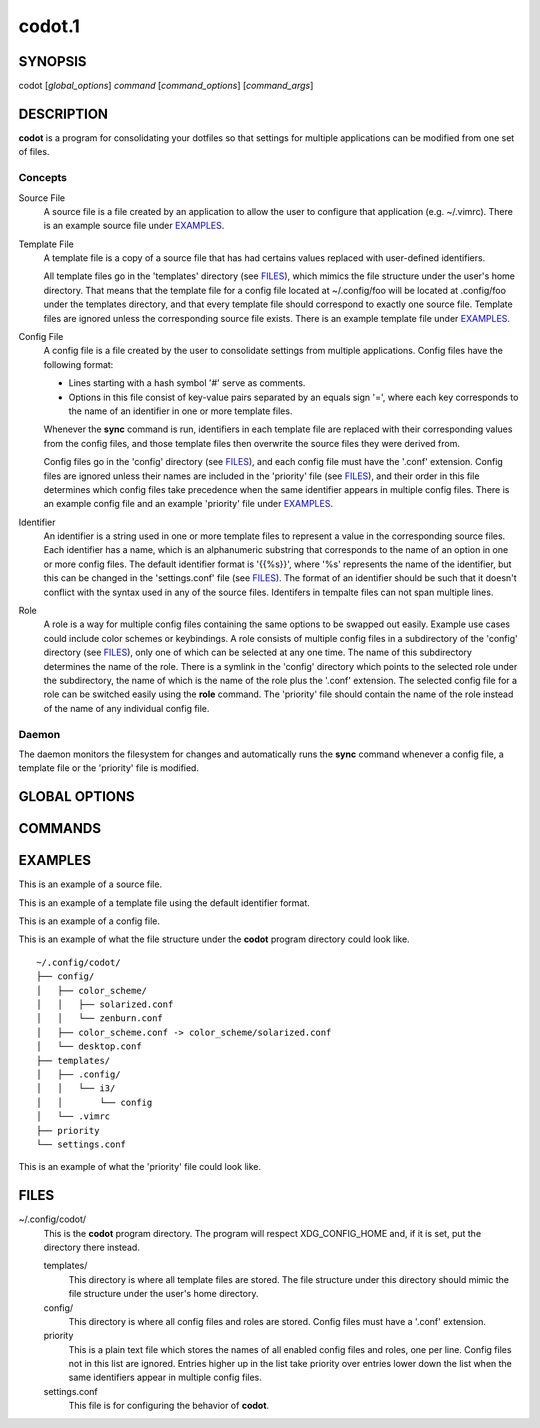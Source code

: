 =======
codot.1
=======
SYNOPSIS
========
codot [*global_options*] *command* [*command_options*] [*command_args*]

DESCRIPTION
===========
**codot** is a program for consolidating your dotfiles so that settings for
multiple applications can be modified from one set of files.

Concepts
--------
Source File
    A source file is a file created by an application to allow the user to
    configure that application (e.g. ~/.vimrc). There is an example source file
    under EXAMPLES_.

Template File
    A template file is a copy of a source file that has had certains values
    replaced with user-defined identifiers.

    All template files go in the 'templates' directory (see FILES_), which
    mimics the file structure under the user's home directory. That means that
    the template file for a config file located at ~/.config/foo will be
    located at .config/foo under the templates directory, and that every
    template file should correspond to exactly one source file. Template files
    are ignored unless the corresponding source file exists. There is an
    example template file under EXAMPLES_.

Config File
    A config file is a file created by the user to consolidate settings from
    multiple applications. Config files have the following format:

    * Lines starting with a hash symbol '#' serve as comments.
    * Options in this file consist of key-value pairs separated by an equals
      sign '=', where each key corresponds to the name of an identifier in one
      or more template files.

    Whenever the **sync** command is run, identifiers in each template file are
    replaced with their corresponding values from the config files, and those
    template files then overwrite the source files they were derived from.

    Config files go in the 'config' directory (see FILES_), and each config
    file must have the '.conf' extension. Config files are ignored unless their
    names are included in the 'priority' file (see FILES_), and their order in
    this file determines which config files take precedence when the same
    identifier appears in multiple config files. There is an example config
    file and an example 'priority' file under EXAMPLES_.

Identifier
    An identifier is a string used in one or more template files to represent a
    value in the corresponding source files. Each identifier has a name, which
    is an alphanumeric substring that corresponds to the name of an option in
    one or more config files. The default identifier format is '{{%s}}', where
    '%s' represents the name of the identifier, but this can be changed in the
    'settings.conf' file (see FILES_). The format of an identifier should be
    such that it doesn't conflict with the syntax used in any of the source
    files. Identifers in tempalte files can not span multiple lines.

Role
    A role is a way for multiple config files containing the same options to be
    swapped out easily. Example use cases could include color schemes or
    keybindings. A role consists of multiple config files in a subdirectory of
    the 'config' directory (see FILES_), only one of which can be selected at
    any one time. The name of this subdirectory determines the name of the
    role. There is a symlink in the 'config' directory which points to the
    selected role under the subdirectory, the name of which is the name of the
    role plus the '.conf' extension.  The selected config file for a role can
    be switched easily using the **role** command. The 'priority' file should
    contain the name of the role instead of the name of any individual config
    file.

Daemon
------
The daemon monitors the filesystem for changes and automatically runs the
**sync** command whenever a config file, a template file or the 'priority' file
is modified.

GLOBAL OPTIONS
==============
.. This imports documentation from the code.
.. linotype::
    :filepath: ../codot/cli.py
    :func: help_item
    :item_id: global_opts
    :children:

COMMANDS
========
.. This imports documentation from the code.
.. linotype::
    :filepath: ../codot/cli.py
    :func: help_item
    :item_id: commands
    :children:

EXAMPLES
========
This is an example of a source file.

.. code-block:: none
    :linenos:

    bar {
        status_command i3status
        position top
        font pango:DejaVuSans 12

        colors {
            statusline  #e0e0e0
            separator   #838383
            background  #212121
        }
    }

This is an example of a template file using the default identifier format.

.. code-block:: none
    :linenos:

    bar {
        status_command i3status
        position top
        font pango:{{Font}} {{FontSize}}

        colors {
            statusline  {{ForegroundColor}}
            separator   {{AccentColor}}
            background  {{BackgroundColor}}
        }
    }

This is an example of a config file.

.. code-block:: cfg
    :linenos:

    # These are colors for the cross-application color scheme.
    ForegroundColor=#e0e0e0
    AccentColor=#838383
    BackgroundColor=#212121

    # These are cross-appliation font settings.
    Font=DejaVuSans
    FontSize=12

This is an example of what the file structure under the **codot** program
directory could look like. ::

    ~/.config/codot/
    ├── config/
    │   ├── color_scheme/
    │   │   ├── solarized.conf
    │   │   └── zenburn.conf
    │   ├── color_scheme.conf -> color_scheme/solarized.conf
    │   └── desktop.conf
    ├── templates/
    │   ├── .config/
    │   │   └── i3/
    │   │       └── config
    │   └── .vimrc
    ├── priority
    └── settings.conf

This is an example of what the 'priority' file could look like.

.. code-block:: none
    :linenos:

    desktop
    color_scheme

FILES
=====
~/.config/codot/
    This is the **codot** program directory. The program will respect
    XDG_CONFIG_HOME and, if it is set, put the directory there instead.

    templates/
        This directory is where all template files are stored. The file
        structure under this directory should mimic the file structure under
        the user's home directory.

    config/
        This directory is where all config files and roles are stored. Config
        files must have a '.conf' extension.

    priority
        This is a plain text file which stores the names of all enabled config
        files and roles, one per line. Config files not in this list are
        ignored. Entries higher up in the list take priority over entries lower
        down the list when the same identifiers appear in multiple config
        files.

    settings.conf
        This file is for configuring the behavior of **codot**.
